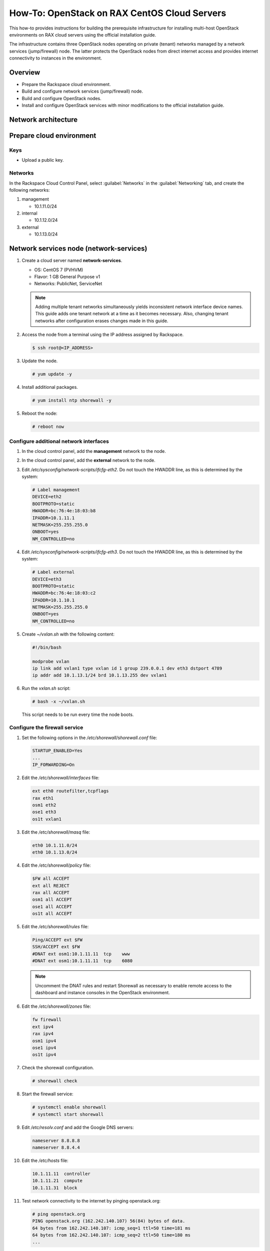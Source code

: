 =============================================
How-To: OpenStack on RAX CentOS Cloud Servers
=============================================

This how-to provides instructions for building the prerequisite
infrastructure for installing multi-host OpenStack environments on RAX
cloud servers using the official installation guide.

The infrastructure contains three OpenStack nodes operating on private
(tenant) networks managed by a network services (jump/firewall) node.
The latter protects the OpenStack nodes from direct internet access and
provides internet connectivity to instances in the environment.


Overview
~~~~~~~~

- Prepare the Rackspace cloud environment.
- Build and configure network services (jump/firewall) node.
- Build and configure OpenStack nodes.
- Install and configure OpenStack services with minor modifications to
  the official installation guide.


Network architecture
~~~~~~~~~~~~~~~~~~~~

.. figure:: figures/openstack-rax-on-cloud-arch-v2.png
   :alt: Network architecture


Prepare cloud environment
~~~~~~~~~~~~~~~~~~~~~~~~~

Keys
----

-  Upload a public key.

Networks
--------

In the Rackspace Cloud Control Panel, select :guilabel:`Networks` in the
:guilabel:`Networking` tab, and create the following networks:

#. management

   - 10.1.11.0/24

#. internal

   - 10.1.12.0/24

#. external

   - 10.1.13.0/24


Network services node (network-services)
~~~~~~~~~~~~~~~~~~~~~~~~~~~~~~~~~~~~~~~~

#. Create a cloud server named **network-services**.

   - OS: CentOS 7 (PVHVM)
   - Flavor: 1 GB General Purpose v1
   - Networks: PublicNet, ServiceNet

   .. note::

      Adding multiple tenant networks simultaneously yields inconsistent
      network interface device names. This guide adds one tenant network at a
      time as it becomes necessary. Also, changing tenant networks after
      configuration erases changes made in this guide.

#. Access the node from a terminal using the IP address assigned by
   Rackspace.

   .. code-block:: console

      $ ssh root@<IP_ADDRESS>

#. Update the node.

   .. code-block:: console

      # yum update -y

#. Install additional packages.

   .. code-block:: console

      # yum install ntp shorewall -y

#. Reboot the node:

   .. code-block:: console

      # reboot now

Configure additional network interfaces
---------------------------------------

#. In the cloud control panel, add the **management** network to the node.

#. In the cloud control panel, add the **external** network to the node.

#. Edit */etc/sysconfig/network-scripts/ifcfg-eth2*. Do not touch the
   HWADDR line, as this is determined by the system:

   .. code-block:: ini

      # Label management
      DEVICE=eth2
      BOOTPROTO=static
      HWADDR=bc:76:4e:18:03:b8
      IPADDR=10.1.11.1
      NETMASK=255.255.255.0
      ONBOOT=yes
      NM_CONTROLLED=no

#. Edit */etc/sysconfig/network-scripts/ifcfg-eth3*. Do not touch the
   HWADDR line, as this is determined by the system:

   .. code-block:: ini

      # Label external
      DEVICE=eth3
      BOOTPROTO=static
      HWADDR=bc:76:4e:18:03:c2
      IPADDR=10.1.10.1
      NETMASK=255.255.255.0
      ONBOOT=yes
      NM_CONTROLLED=no

#. Create *~/vxlan.sh* with the following content:

   .. code-block:: bash

      #!/bin/bash

      modprobe vxlan
      ip link add vxlan1 type vxlan id 1 group 239.0.0.1 dev eth3 dstport 4789
      ip addr add 10.1.13.1/24 brd 10.1.13.255 dev vxlan1

#. Run the *vxlan.sh* script:

   .. code-block:: console

      # bash -x ~/vxlan.sh

   This script needs to be run every time the node boots.

Configure the firewall service
------------------------------

#. Set the following options in the */etc/shorewall/shorewall.conf* file:

   .. code-block:: text

      STARTUP_ENABLED=Yes
      ...
      IP_FORWARDING=On

#. Edit the */etc/shorewall/interfaces* file:

   .. code-block:: text

      ext eth0 routefilter,tcpflags
      rax eth1
      osm1 eth2
      ose1 eth3
      os1t vxlan1

#. Edit the */etc/shorewall/masq* file:

   .. code-block:: text

      eth0 10.1.11.0/24
      eth0 10.1.13.0/24

#. Edit the */etc/shorewall/policy* file:

   .. code-block:: text

      $FW all ACCEPT
      ext all REJECT
      rax all ACCEPT
      osm1 all ACCEPT
      ose1 all ACCEPT
      os1t all ACCEPT

#. Edit the */etc/shorewall/rules* file:

   .. code-block:: text

      Ping/ACCEPT ext $FW
      SSH/ACCEPT ext $FW
      #DNAT ext osm1:10.1.11.11  tcp    www
      #DNAT ext osm1:10.1.11.11  tcp    6080

   .. note::

      Uncomment the DNAT rules and restart Shorewall as necessary to
      enable remote access to the dashboard and instance consoles in the
      OpenStack environment.

#. Edit the */etc/shorewall/zones* file:

   .. code-block:: text

      fw firewall
      ext ipv4
      rax ipv4
      osm1 ipv4
      ose1 ipv4
      os1t ipv4

#. Check the shorewall configuration.

   .. code-block:: console

      # shorewall check

#. Start the firewall service:

   .. code-block:: console

      # systemctl enable shorewall
      # systemctl start shorewall

#. Edit */etc/resolv.conf* and add the Google DNS servers:

   .. code-block:: text

      nameserver 8.8.8.8
      nameserver 8.8.4.4

#. Edit the */etc/hosts* file:

   .. code-block:: text

      10.1.11.11  controller
      10.1.11.21  compute
      10.1.11.31  block

#. Test network connectivity to the internet by pinging openstack.org:

   .. code-block:: console

      # ping openstack.org
      PING openstack.org (162.242.140.107) 56(84) bytes of data.
      64 bytes from 162.242.140.107: icmp_seq=1 ttl=50 time=181 ms
      64 bytes from 162.242.140.107: icmp_seq=2 ttl=50 time=180 ms
      ...

#. Generate an ssh key for accessing other nodes:

   .. code-block:: console

      # ssh-keygen -t rsa -b 2048 -C "ns1" -P "" -f .ssh/id_rsa


OpenStack controller node (controller)
~~~~~~~~~~~~~~~~~~~~~~~~~~~~~~~~~~~~~~

#. Create a cloud server named **controller**, removing all networks except the
   **management** network:

   - OS: CentOS 7 (PVHVM)
   - Flavor: 8 GB General Purpose v1
   - Networks: management


#. In the cloud control panel, add the **internal** network to the
   node.

#. In the cloud control panel, add the **external** network to the
   node.

#. Access the node from the **network services** node using the IP
   address assigned by Rackspace on the **management** network:

   .. code-block:: console

      # ssh-copy-id -i .ssh/id_rsa.pub root@10.1.11.2
      # ssh root@10.1.11.2

   .. note::

      The node cannot access the internet without additional configuration.

Configure network interfaces
----------------------------

#. Edit */etc/sysconfig/network-scripts/ifcfg-eth0*. Do not touch the
   HWADDR line, as this is determined by the system:

   .. code-block:: ini

      # Label management
      DEVICE=eth0
      BOOTPROTO=static
      HWADDR=bc:76:4e:18:03:b8
      IPADDR=10.1.11.11
      NETMASK=255.255.255.0
      GATEWAY=10.1.11.1
      ONBOOT=yes
      NM_CONTROLLED=no

#. Edit */etc/sysconfig/network-scripts/ifcfg-eth1*. Do not touch the
   HWADDR line, as this is determined by the system:

   .. code-block:: ini

      # Label internal
      DEVICE=eth1
      BOOTPROTO=static
      HWADDR=bc:76:4e:18:03:b8
      IPADDR=10.1.12.21
      NETMASK=255.255.255.0
      ONBOOT=yes
      NM_CONTROLLED=no

#. Edit */etc/sysconfig/network-scripts/ifcfg-eth2*. Do not touch the
   HWADDR line, as this is determined by the system:

   .. code-block:: ini

      # Label external
      DEVICE=eth2
      BOOTPROTO=static
      HWADDR=bc:76:4e:18:03:c2
      IPADDR=10.1.10.21
      NETMASK=255.255.255.0
      ONBOOT=yes
      NM_CONTROLLED=no

#. Create *~/vxlan.sh* with the following content:

   .. code-block:: bash

      #!/bin/bash

      modprobe vxlan
      ip link add vxlan1 type vxlan id 1 group 239.0.0.1 dev eth2 dstport 4789
      ip addr add 10.1.13.21/24 brd 10.1.13.255 dev vxlan1

#. Run the *vxlan.sh* script:

   .. code-block:: console

      # bash -x ~/vxlan.sh

   This script needs to be run every time the node boots.

#. Edit the */etc/hosts* file:

   .. code-block:: text

      10.1.11.11  controller
      10.1.11.21  compute
      10.1.11.31  block

   .. note::

      Comment out or remove any existing lines containing **controller**.

#. Edit */etc/resolv.conf* and add the Google DNS servers:

   .. code-block:: text

      nameserver 8.8.8.8
      nameserver 8.8.4.4

#. Stop and disable firewalld to prevent access problems by other nodes:

   .. code-block:: console

      # systemctl stop firewalld
      # systemctl disable firewalld

#. Reboot the node:

   .. code-block:: console

      # reboot now

#. After rebooting, run the *vxlan.sh* script:

   .. code-block:: console

      # bash -x ~/vxlan.sh

Test and update
---------------

#. Access the **controller** node from the network services node:

   .. code-block:: console

      # ssh controller

#. Test network connectivity to the internet by pinging openstack.org:

   .. code-block:: console

      # ping openstack.org
      PING openstack.org (162.242.140.107) 56(84) bytes of data.
      64 bytes from 162.242.140.107: icmp_seq=1 ttl=50 time=181 ms
      64 bytes from 162.242.140.107: icmp_seq=2 ttl=50 time=180 ms
      ...

#. Update the node:

   .. code-block:: console

      # yum update -y

#. For a normal install, follow the package installation instructions in
   the Install Guide. If performing pre-release testing, install the repository
   for the relevant release candidate:

   .. code-block:: console

      # yum install https://rdoproject.org/repos/openstack-ocata/rdo-release-ocata.rpm

#. Reboot the node:

   .. code-block:: console

      # reboot now

#. After rebooting, run the *vxlan.sh* script:

   .. code-block:: console

      # bash -x ~/vxlan.sh


OpenStack compute node (compute)
~~~~~~~~~~~~~~~~~~~~~~~~~~~~~~~~

#. Create a cloud server, removing all networks except the **management**
   network:

   - OS: CentOS 7 (PVHVM)
   - 4 GB General Purpose v1 (supports several CirrOS instances)
   - 8 GB General Purpose v1 (supports a couple of Ubuntu/Fedora instances)
   - Networks: management

#. In the cloud control panel, add the **internal** network to the
   node.

#. In the cloud control panel, add the **external** network to the
   node.

#. Access the node from the network services node using the IP address
   assigned by Rackspace on the **management** network:

   .. code-block:: console

      # ssh-copy-id -i .ssh/id_rsa.pub root@10.1.11.3
      # ssh root@10.1.11.3

   .. note::

      The node cannot access the internet without additional configuration.

Configure network interfaces
----------------------------

#. Edit */etc/sysconfig/network-scripts/ifcfg-eth0*. Do not touch the
   HWADDR line, as this is determined by the system:

   .. code-block:: ini

      # Label management
      DEVICE=eth0
      BOOTPROTO=static
      HWADDR=bc:76:4e:18:03:b8
      IPADDR=10.1.11.21
      NETMASK=255.255.255.0
      GATEWAY=10.1.11.1
      ONBOOT=yes
      NM_CONTROLLED=no

#. Edit */etc/sysconfig/network-scripts/ifcfg-eth1*. Do not touch the
   HWADDR line, as this is determined by the system:

   .. code-block:: ini

      # Label internal
      DEVICE=eth1
      BOOTPROTO=static
      HWADDR=bc:76:4e:18:03:b8
      IPADDR=10.1.12.31
      NETMASK=255.255.255.0
      ONBOOT=yes
      NM_CONTROLLED=no

#. Edit */etc/sysconfig/network-scripts/ifcfg-eth2*. Do not touch the
   HWADDR line, as this is determined by the system:

   .. code-block:: ini

      # Label external
      DEVICE=eth2
      BOOTPROTO=static
      HWADDR=bc:76:4e:18:03:c2
      IPADDR=10.1.10.31
      NETMASK=255.255.255.0
      ONBOOT=yes
      NM_CONTROLLED=no

#. Create *~/vxlan.sh* with the following content:

   .. code-block:: bash

      #!/bin/bash

      modprobe vxlan
      ip link add vxlan1 type vxlan id 1 group 239.0.0.1 dev eth2 dstport 4789
      ip addr add 10.1.13.21/24 brd 10.1.13.255 dev vxlan1

#. Run the *vxlan.sh* script:

   .. code-block:: console

      # bash -x ~/vxlan.sh

   This script needs to be run every time the node boots.

#. Edit the */etc/hosts* file:

   .. code-block:: text

      10.1.11.11  controller
      10.1.11.21  compute
      10.1.11.31  block

   .. note::

      Comment out or remove any existing lines containing **compute**.

#. Edit */etc/resolv.conf* and add the Google DNS servers:

   .. code-block:: text

      nameserver 8.8.8.8
      nameserver 8.8.4.4

#. Stop and disable firewalld to prevent access problems by other nodes:

   .. code-block:: console

      # systemctl stop firewalld
      # systemctl disable firewalld

#. Reboot the node:

   .. code-block:: console

      # reboot now

Test and update
---------------

#. Access the node from the network services node using the new IP
   address on the **management** network:

   .. code-block:: console

      # ssh compute

#. Test network connectivity to the internet by pinging openstack.org:

   .. code-block:: console

      # ping openstack.org
      PING openstack.org (162.242.140.107) 56(84) bytes of data.
      64 bytes from 162.242.140.107: icmp_seq=1 ttl=50 time=181 ms
      64 bytes from 162.242.140.107: icmp_seq=2 ttl=50 time=180 ms
      ...

#. Update the node:

   .. code-block:: console

      # yum update -y

#. For a normal install, follow the package installation instructions in
   the Install Guide. If performing pre-release testing, install the repository
   for the relevant release candidate:

   .. code-block:: console

      # yum install https://rdoproject.org/repos/openstack-ocata/rdo-release-ocata.rpm

#. Reboot the node:

   .. code-block:: console

      # reboot now


OpenStack block storage node (block)
~~~~~~~~~~~~~~~~~~~~~~~~~~~~~~~~~~~~

#. Create a cloud server, removing all networks except the **management**
   network:

   - OS: CentOS 7 (PVHVM)
   - 4 GB General Purpose v1
   - Networks: management

#. In the cloud control panel, add the **internal** network to the
   node.

#. Access the node from the network services node using the IP address
   assigned by Rackspace on the **management** network:

   .. code-block:: console

      # ssh-copy-id -i .ssh/id_rsa.pub root@10.1.11.4
      # ssh root@10.1.11.4

   .. note::

      The node cannot access the internet without additional configuration.

Configure network interfaces
----------------------------

#. Edit */etc/sysconfig/network-scripts/ifcfg-eth0*. Do not touch the
   HWADDR line, as this is determined by the system:

   .. code-block:: ini

      # Label management
      DEVICE=eth0
      BOOTPROTO=static
      HWADDR=bc:76:4e:18:03:b8
      IPADDR=10.1.11.31
      NETMASK=255.255.255.0
      GATEWAY=10.1.11.1
      ONBOOT=yes
      NM_CONTROLLED=no

#. Edit */etc/sysconfig/network-scripts/ifcfg-eth1*. Do not touch the
   HWADDR line, as this is determined by the system:

   .. code-block:: ini

      # Label internal
      DEVICE=eth1
      BOOTPROTO=static
      HWADDR=bc:76:4e:18:03:b8
      IPADDR=10.1.12.41
      NETMASK=255.255.255.0
      ONBOOT=yes
      NM_CONTROLLED=no

#. Edit the */etc/hosts* file:

   .. code-block:: text

      10.1.11.11  controller
      10.1.11.21  compute
      10.1.11.31  block

   .. note::

      Comment out or remove any existing lines containing *block*.

#. Edit */etc/resolv.conf* and add the Google DNS servers:

   .. code-block:: text

      nameserver 8.8.8.8
      nameserver 8.8.4.4

#. Stop and disable firewalld to prevent access problems by other nodes:

   .. code-block:: console

      # systemctl stop firewalld
      # systemctl disable firewalld

#. Reboot the node:

   .. code-block:: console

      # reboot now

Test and update
---------------

#. Access the node from the network services node using the new IP
   address on the **management** network:

   .. code-block:: console

      # ssh block

#. Test network connectivity to the internet by pinging openstack.org:

   .. code-block:: console

      # ping openstack.org
      PING openstack.org (162.242.140.107) 56(84) bytes of data.
      64 bytes from 162.242.140.107: icmp_seq=1 ttl=50 time=181 ms
      64 bytes from 162.242.140.107: icmp_seq=2 ttl=50 time=180 ms
      ...

#. Update the node:

   .. code-block:: console

      # yum update -y

#. For a normal install, follow the package installation instructions in
   the Install Guide. If performing pre-release testing, install the repository
   for the relevant release candidate:

   .. code-block:: console

      # yum install https://rdoproject.org/repos/openstack-ocata/rdo-release-ocata.rpm

#. Reboot the node:

   .. code-block:: console

      # reboot now

Create block storage volume (block1)
------------------------------------

#. In the Rackspace Cloud Control Panel, select
   :guilabel:`Block Storage Volumes` in the :guilabel:`Storage` tab, and
   create the following volume named **block1**:

   - Standard (SATA) 75GB

#. Attach the volume to the **block** server.

#. After the device is attached, note the device name. For example,
   `/dev/xvdb`. Use this value when setting up block storage for OpenStack.


Install and configure OpenStack services
~~~~~~~~~~~~~~~~~~~~~~~~~~~~~~~~~~~~~~~~

Use the `RDO OpenStack Installation Guides
<http://docs.openstack.org/newton/install-guide-rdo/>`_ with the
following changes:

- Configuring the basic environment on all nodes:

  - Skip the network configuration sections.
  - In */etc/chrony.conf* on the network services node,
    set ``allow 10.1.11.0/24``.
  - On the **controller**, **compute**, and **block** nodes:

    - ``systemctl stop chronyd.service``
    - Set 10.1.11.1 (network services node) as the NTP server in the
      */etc/chrony.conf* file.
    - ``systemctl start chronyd.service``

- Configuring the Compute service on the compute node:

  - Use *qemu* instead of *kvm* virtualization.

- Configuring networking:

  - on the *controller*, use ``physical_interface_mappings = provider:vxlan1``
  - on the *compute* node, use ``physical_interface_mappings =
    provider:vxlan1``
  - use the following command to create the subnet:

    .. code-block:: console

       neutron subnet-create --name provider \
       --allocation-pool start=10.1.13.101,end=10.1.13.200 --enable-dhcp \
       --dns-nameserver 8.8.4.4 --gateway 10.1.11.1 provider 10.1.13.0/24

  .. note::

     After performing the initial tenant network creation procedure,
     ping 10.1.13.101 from the network services node to confirm you have
     connectivity on the external network.
